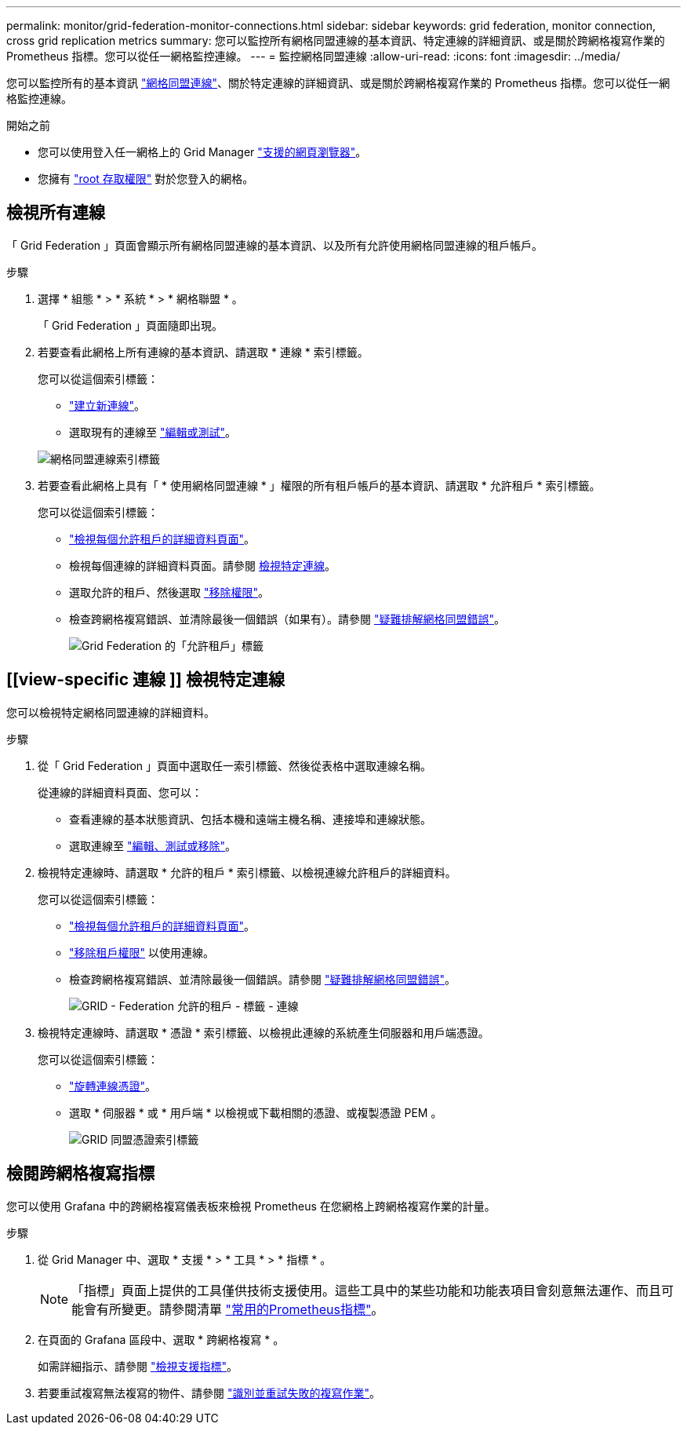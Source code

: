 ---
permalink: monitor/grid-federation-monitor-connections.html 
sidebar: sidebar 
keywords: grid federation, monitor connection, cross grid replication metrics 
summary: 您可以監控所有網格同盟連線的基本資訊、特定連線的詳細資訊、或是關於跨網格複寫作業的 Prometheus 指標。您可以從任一網格監控連線。 
---
= 監控網格同盟連線
:allow-uri-read: 
:icons: font
:imagesdir: ../media/


[role="lead"]
您可以監控所有的基本資訊 link:../admin/grid-federation-overview.html["網格同盟連線"]、關於特定連線的詳細資訊、或是關於跨網格複寫作業的 Prometheus 指標。您可以從任一網格監控連線。

.開始之前
* 您可以使用登入任一網格上的 Grid Manager link:../admin/web-browser-requirements.html["支援的網頁瀏覽器"]。
* 您擁有 link:../admin/admin-group-permissions.html["root 存取權限"] 對於您登入的網格。




== 檢視所有連線

「 Grid Federation 」頁面會顯示所有網格同盟連線的基本資訊、以及所有允許使用網格同盟連線的租戶帳戶。

.步驟
. 選擇 * 組態 * > * 系統 * > * 網格聯盟 * 。
+
「 Grid Federation 」頁面隨即出現。

. 若要查看此網格上所有連線的基本資訊、請選取 * 連線 * 索引標籤。
+
您可以從這個索引標籤：

+
** link:../admin/grid-federation-create-connection.html["建立新連線"]。
** 選取現有的連線至 link:../admin/grid-federation-manage-connection.html["編輯或測試"]。


+
image::../media/grid-federation-connections-tab.png[網格同盟連線索引標籤]

. 若要查看此網格上具有「 * 使用網格同盟連線 * 」權限的所有租戶帳戶的基本資訊、請選取 * 允許租戶 * 索引標籤。
+
您可以從這個索引標籤：

+
** link:../monitor/monitoring-tenant-activity.html["檢視每個允許租戶的詳細資料頁面"]。
** 檢視每個連線的詳細資料頁面。請參閱 <<view-specific-connection,檢視特定連線>>。
** 選取允許的租戶、然後選取 link:../admin/grid-federation-manage-tenants.html["移除權限"]。
** 檢查跨網格複寫錯誤、並清除最後一個錯誤（如果有）。請參閱 link:../admin/grid-federation-troubleshoot.html["疑難排解網格同盟錯誤"]。
+
image::../media/grid-federation-permitted-tenants-tab.png[Grid Federation 的「允許租戶」標籤]







== [[view-specific 連線 ]] 檢視特定連線

您可以檢視特定網格同盟連線的詳細資料。

.步驟
. 從「 Grid Federation 」頁面中選取任一索引標籤、然後從表格中選取連線名稱。
+
從連線的詳細資料頁面、您可以：

+
** 查看連線的基本狀態資訊、包括本機和遠端主機名稱、連接埠和連線狀態。
** 選取連線至 link:../admin/grid-federation-manage-connection.html["編輯、測試或移除"]。


. 檢視特定連線時、請選取 * 允許的租戶 * 索引標籤、以檢視連線允許租戶的詳細資料。
+
您可以從這個索引標籤：

+
** link:../monitor/monitoring-tenant-activity.html["檢視每個允許租戶的詳細資料頁面"]。
** link:../admin/grid-federation-manage-tenants.html["移除租戶權限"] 以使用連線。
** 檢查跨網格複寫錯誤、並清除最後一個錯誤。請參閱 link:../admin/grid-federation-troubleshoot.html["疑難排解網格同盟錯誤"]。
+
image::../media/grid-federation-permitted-tenants-tab-for-connection.png[GRID - Federation 允許的租戶 - 標籤 - 連線]



. 檢視特定連線時、請選取 * 憑證 * 索引標籤、以檢視此連線的系統產生伺服器和用戶端憑證。
+
您可以從這個索引標籤：

+
** link:../admin/grid-federation-manage-connection.html["旋轉連線憑證"]。
** 選取 * 伺服器 * 或 * 用戶端 * 以檢視或下載相關的憑證、或複製憑證 PEM 。
+
image::../media/grid-federation-certificates-tab.png[GRID 同盟憑證索引標籤]







== 檢閱跨網格複寫指標

您可以使用 Grafana 中的跨網格複寫儀表板來檢視 Prometheus 在您網格上跨網格複寫作業的計量。

.步驟
. 從 Grid Manager 中、選取 * 支援 * > * 工具 * > * 指標 * 。
+

NOTE: 「指標」頁面上提供的工具僅供技術支援使用。這些工具中的某些功能和功能表項目會刻意無法運作、而且可能會有所變更。請參閱清單 link:../monitor/commonly-used-prometheus-metrics.html["常用的Prometheus指標"]。

. 在頁面的 Grafana 區段中、選取 * 跨網格複寫 * 。
+
如需詳細指示、請參閱 link:../monitor/reviewing-support-metrics.html["檢視支援指標"]。

. 若要重試複寫無法複寫的物件、請參閱 link:../admin/grid-federation-retry-failed-replication.html["識別並重試失敗的複寫作業"]。

